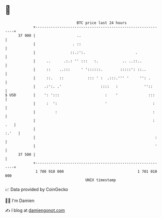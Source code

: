 * 👋

#+begin_example
                                    BTC price last 24 hours                    
                +------------------------------------------------------------+ 
         37 900 |                   ..                                       | 
                |                 . ::                                       | 
                |                ::.:':.                       .             | 
                |     ..      .:.: '' :::   :.           .. ..::..           | 
                |     ::    ..:::     ' '::::::.        :::::': ::..         | 
                |     ::.   ::           ::: ' :  .:::.''' '     '': .       | 
                |    .:':. .'                  ::::   :            ''::      | 
   $ USD        |    ': ':::                     :    '              :::     | 
                |     :  ':                      '                     :     | 
                |         :                                            :     | 
                |                                                      : .   | 
                |                                                      :.'   | 
                |                                                       :    | 
                |                                                       '    | 
         37 500 |                                                            | 
                +------------------------------------------------------------+ 
                 1 700 910 000                                  1 701 010 000  
                                        UNIX timestamp                         
#+end_example
📈 Data provided by CoinGecko

🧑‍💻 I'm Damien

✍️ I blog at [[https://www.damiengonot.com][damiengonot.com]]
